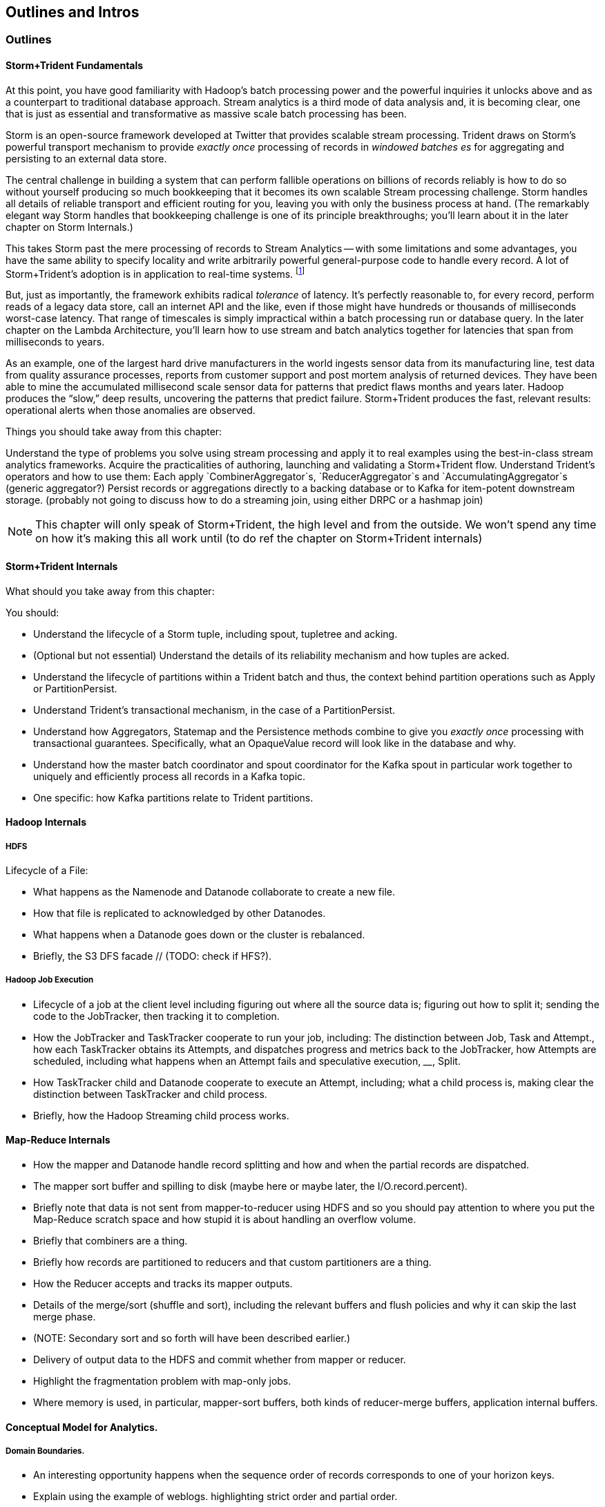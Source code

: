 == Outlines and Intros

=== Outlines

==== Storm+Trident Fundamentals

At this point, you have good familiarity with Hadoop’s batch processing power and the powerful  inquiries it unlocks above and as a counterpart to traditional database approach.  Stream analytics is a third mode of data analysis and, it is becoming clear, one that is just as essential and transformative as massive scale batch processing has been.  

Storm is an open-source framework developed at Twitter that provides scalable stream processing.  Trident draws on Storm’s powerful transport mechanism to provide _exactly once_ processing of records in _windowed batches es_ for aggregating and persisting
to an external data store.   

The central challenge in building a system that can perform fallible operations on billions of records reliably is how to do so without yourself producing so much bookkeeping that it becomes its own scalable Stream processing challenge.  Storm handles all details of reliable transport and efficient routing for you, leaving you with only the business process at hand.  (The remarkably elegant way Storm handles that bookkeeping challenge is one of its principle breakthroughs; you’ll learn about it in the later chapter on Storm Internals.)

This takes Storm past the mere processing of records to Stream Analytics -- with some limitations and some advantages, you have the same ability to specify locality and write arbitrarily powerful general-purpose code to handle every record.  A lot of Storm+Trident’s adoption is in application to real-time systems. footnote:[for reasons you’ll learn in the Storm internals chapter, it’s not suitable for ultra-low latency (below, say, 5s of milliseconds), Wall Street-type applications, but if latencies above that are real-time enough for you, Storm+Trident shines.]

But, just as importantly, the framework exhibits radical _tolerance_ of latency.  It’s perfectly reasonable to, for every record, perform reads of a legacy data store, call an internet API and the like, even if those might have hundreds or thousands of milliseconds worst-case latency.  That range of timescales is simply impractical within a batch processing run or database query.  In the later chapter on the Lambda Architecture, you’ll learn how to use stream and batch analytics together for latencies that span from milliseconds to years.  

As an example, one of the largest hard drive manufacturers in the world  ingests sensor data from its manufacturing line, test data from quality assurance processes, reports from customer support and post mortem analysis of returned devices.  They have been able to mine the accumulated millisecond scale sensor data for patterns that predict flaws months and years later.  Hadoop produces the “slow,” deep results, uncovering the patterns that predict failure.  Storm+Trident produces the fast, relevant results:  operational alerts when those anomalies are observed.

Things you should take away from this chapter:

Understand the type of problems you solve using stream processing and apply it to real examples using the best-in-class stream analytics frameworks.
Acquire the practicalities of authoring, launching and validating a Storm+Trident flow.  
Understand Trident’s operators and how to use them:  Each apply `CombinerAggregator`s, `ReducerAggregator`s and `AccumulatingAggregator`s (generic aggregator?)
Persist records or aggregations directly to a backing database or to Kafka for item-potent downstream storage.
(probably not going to discuss how to do a streaming join, using either DRPC or a hashmap join)

NOTE: This chapter will only speak of Storm+Trident, the high level and from the outside. We won’t spend any time on how it’s making this all work until (to do ref the chapter on Storm+Trident internals)

==== Storm+Trident Internals

What should you take away from this chapter:

You should:

* Understand the lifecycle of a Storm tuple, including spout, tupletree and acking. 
* (Optional but not essential) Understand the details of its reliability mechanism and how tuples are acked.  
* Understand the lifecycle of partitions within a Trident batch and thus, the context behind partition operations such as Apply or PartitionPersist.
* Understand Trident’s transactional mechanism, in the case of a PartitionPersist.
* Understand how Aggregators, Statemap and the Persistence methods combine to give you _exactly once_  processing with transactional guarantees.  Specifically, what an OpaqueValue record will look like in the database and why.
* Understand how the master batch coordinator and spout coordinator for the Kafka spout in particular work together to uniquely and efficiently process all records in a Kafka topic.
* One specific:  how Kafka partitions relate to Trident partitions.

==== Hadoop Internals

=====  HDFS

Lifecycle of a File:

* What happens as the Namenode and Datanode collaborate to create a new file.
* How that file is replicated to acknowledged by other Datanodes.
* What happens when a Datanode goes down or the cluster is rebalanced.
* Briefly, the S3 DFS facade // (TODO: check if HFS?).

===== Hadoop Job Execution

* Lifecycle of a job at the client level including figuring out where all the source data is; figuring out how to split it; sending the code to the JobTracker, then tracking it to completion.
* How the JobTracker and TaskTracker cooperate to run your job, including:  The distinction between Job, Task and Attempt., how each TaskTracker obtains its Attempts, and dispatches progress and metrics back to the JobTracker, how Attempts are scheduled, including what happens when an Attempt fails and speculative execution, ________, Split.
* How TaskTracker child and Datanode cooperate to execute an Attempt, including; what a child process is, making clear the distinction between TaskTracker and child process.
* Briefly, how the Hadoop Streaming child process works.

==== Map-Reduce Internals

* How the mapper and Datanode handle record splitting and how and when the partial records are dispatched.
* The mapper sort buffer and spilling to disk (maybe here or maybe later, the I/O.record.percent).
* Briefly note that data is not sent from mapper-to-reducer using HDFS and so you should pay attention to where you put the Map-Reduce scratch space and how stupid it is about handling an overflow volume.
* Briefly that combiners are a thing.
* Briefly how records are partitioned to reducers and that custom partitioners are a thing.
* How the Reducer accepts and tracks its mapper outputs.
* Details of the merge/sort (shuffle and sort), including the relevant buffers and flush policies and why it can skip the last merge phase.
* (NOTE:  Secondary sort and so forth will have been described earlier.)
* Delivery of output data to the HDFS and commit whether from mapper or reducer.
* Highlight the fragmentation problem with map-only jobs.
* Where memory is used, in particular, mapper-sort buffers, both kinds of reducer-merge buffers, application internal buffers.

==== Conceptual Model for Analytics.

===== Domain Boundaries.

* An interesting opportunity happens when the sequence order of records corresponds to one of your horizon keys.
* Explain using the example of weblogs. highlighting strict order and partial order.
* In the frequent case, the sequence order only somewhat corresponds to one of the horizon keys.  There are several types of somewhat ordered streams:  block disorder, bounded band disorder, band disorder.  When those conditions hold, you can use windows to recover the power you have with ordered streams -- often, without having to order the stream.
* Unbounded band disorder only allows “”convergent truth” aggregators.  If you have no idea when or whether that some additional record from a horizon group might show up, then you can’t treat your aggregation as anything but a best possible guess at the truth.
* However, what the limited disorder does get you, is the ability to efficiently cache aggregations from  a practically infinite backing data store.  
* With bounded band or block disorder, you can perform accumulator-style aggregations.
* How to, with the abstraction of an infinite sorting buffer or an infinite binning buffer, efficiently re-present the stream as one where sequence order and horizon key directly correspond.
* Re-explain the Hadoop Map-Reduce algorithm  in this window+horizon model.
* How windows and panes correspond to horizon groups, subgroups and the secondary sort; in particular, explain the CUBE and ROLLUP operations in Pig.
* (somewhere:  Describe how to use Trident batches as they currently stand to fake out windows.)

===== Fundamental Boundaries

* Understand why conceptual model is useful; in particular, it illuminates the core similarity between batch and stream analytics and also, to help you reason about the architecture of your analysis.
* The basic model:  Organize context globally, compute locally.  DO MORE HERE.
* Horizon of computation, including what we mean by horizon key.  DO MORE HERE.
* Volume of justified belief.  DO MORE HERE.
* Note that the direct motivation for Big Data technology is to address the situation where the necessary volume for justified belief exceeds the practical horizon of computation.
* Volume of aggregation, including holistic and algebraic aggregates.  Describe briefly one or two algebraic aggregates and two holistic aggregates, including medium (or something) and  Unified-Profile assembly.
* Highlight that , in practice, we often and eagerly trade off truth and accuracy in favor of relevance, timeliness, cost and the other constraints we’ve described.  Give a few examples.
* Timescale of acceptable delay.  DO MORE HERE.
* Timescale of syndication.  DO MORE HERE.
* Horizon of computational risk.  DO MORE HERE.
* Horizon of external conversation.  DO MORE HERE.

* Understand relativity: horizons of belief, computation, delay, etc
* How guarantees of bounded disorder or delay, uniform sampling, etc let you trade off
* Aggregation types: holistic, algebraic, combinable; accumulate, accretion

==== Geographic data

Continuous horizon: getting 1-d locality

==== Statistics

Data is worthless. Actually, it's worse than worthless. It costs you money to gather, store, manage, replicate and analyze. What you really want is insight -- a relevant summary of the essential patterns in that data -- produced using relationships to analyze data in context.

Statistical summaries are the purest form of this activity, and will be used repeatedly in the book to come, so now that you see how Hadoop is used it's a good place to focus.

Some statistical measures let you summarize the whole from summaries of the parts: I can count all the votes in the state by summing the votes from each county, and the votes in each county by summing the votes at each polling station. Those types of aggregations -- average/standard deviation, correlation, and so forth -- are naturally scalable, but just having billions of objects introduces some practical problems you need to avoid. We'll also use them to introduce Pig, a high-level language for SQL-like queries on large datasets.

Other statistical summaries require assembling context that grows with the size of the whole dataset. The amount of intermediate data required to count distinct objects, extract an accurate histogram, or find the median and other quantiles can become costly and cumbersome. That's especially unfortunate because so much data at large scale has a long-tail, not normal (Gaussian) distribution -- the median is far more robust indicator of the "typical" value than the average. (If Bill Gates walks into a bar, everyone in there is a billionaire on average.)

But you don't always need an exact value -- you need actionable insight. There's a clever pattern for approximating the whole by combining carefully re-mixed summaries of the parts, and we'll apply it to

* Holistic vs algebraic aggregations
* Underflow and the "Law of Huge Numbers"
* Approximate holistic aggs: Median vs remedian; percentile; count distinct (hyperloglog)
* Count-min sketch for most frequent elements
* Approx histogram

=== Introductions

Introduce the chapter to the reader
* take the strands from the last chapter, and show them braided together
* in this chapter, you'll learn .... OR ok we're done looking at that, now let's xxx
* weave in the locality question
* Tie each chapter to the goals of the book


